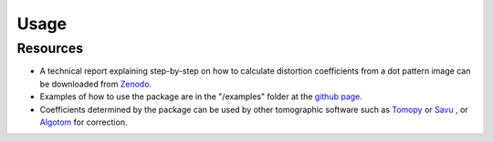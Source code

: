 =====
Usage
=====

Resources
---------

- A technical report explaining step-by-step on how to calculate distortion coefficients
  from a dot pattern image can be downloaded from `Zenodo <https://zenodo.org/record/1322720>`_.
- Examples of how to use the package are in the "/examples" folder at the `github page <https://github.com/DiamondLightSource/discorpy/tree/master/examples>`_.
- Coefficients determined by the package can be used by other tomographic
  software such as `Tomopy <https://tomopy.readthedocs.io/en/latest/api/tomopy.prep.alignment.html>`_ or
  `Savu <https://github.com/DiamondLightSource/Savu/blob/master/savu/plugins/corrections/distortion_correction.py>`_
  , or `Algotom <https://github.com/algotom/algotom>`_ for correction.






